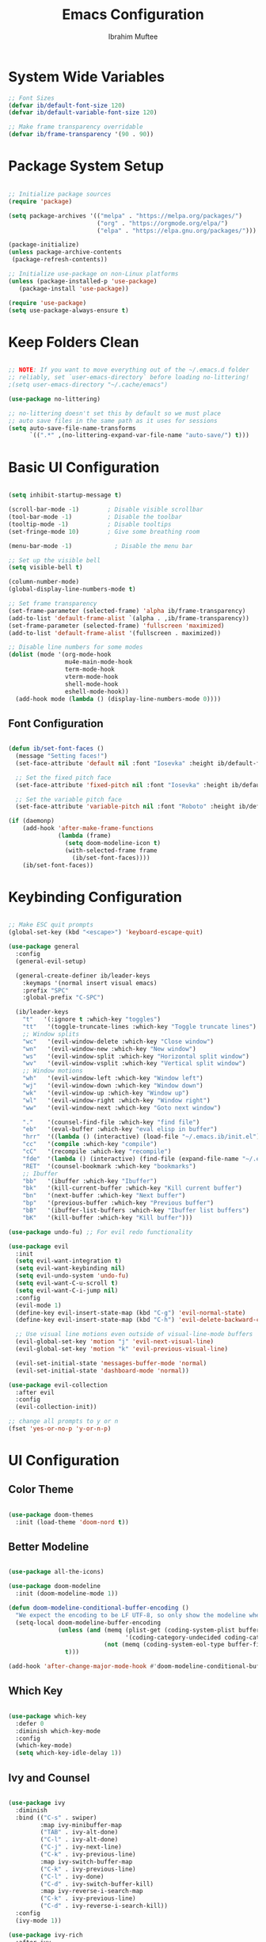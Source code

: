 #+TITLE: Emacs Configuration
#+AUTHOR: Ibrahim Muftee
#+PROPERTY: header-args:emacs-lisp :tangle ~/.emacs.ib/config.el :mkdirp yes

* System Wide Variables

#+begin_src emacs-lisp
  ;; Font Sizes
  (defvar ib/default-font-size 120)
  (defvar ib/default-variable-font-size 120)

  ;; Make frame transparency overridable
  (defvar ib/frame-transparency '(90 . 90))
#+end_src

* Package System Setup

#+begin_src emacs-lisp

;; Initialize package sources
(require 'package)

(setq package-archives '(("melpa" . "https://melpa.org/packages/")
                         ("org" . "https://orgmode.org/elpa/")
                         ("elpa" . "https://elpa.gnu.org/packages/")))

(package-initialize)
(unless package-archive-contents
 (package-refresh-contents))

;; Initialize use-package on non-Linux platforms
(unless (package-installed-p 'use-package)
   (package-install 'use-package))

(require 'use-package)
(setq use-package-always-ensure t)

#+end_src

* Keep Folders Clean

#+begin_src emacs-lisp

;; NOTE: If you want to move everything out of the ~/.emacs.d folder
;; reliably, set `user-emacs-directory` before loading no-littering!
;(setq user-emacs-directory "~/.cache/emacs")

(use-package no-littering)

;; no-littering doesn't set this by default so we must place
;; auto save files in the same path as it uses for sessions
(setq auto-save-file-name-transforms
      `((".*" ,(no-littering-expand-var-file-name "auto-save/") t)))

#+end_src

* Basic UI Configuration

#+begin_src emacs-lisp

  (setq inhibit-startup-message t)

  (scroll-bar-mode -1)        ; Disable visible scrollbar
  (tool-bar-mode -1)          ; Disable the toolbar
  (tooltip-mode -1)           ; Disable tooltips
  (set-fringe-mode 10)        ; Give some breathing room

  (menu-bar-mode -1)            ; Disable the menu bar

  ;; Set up the visible bell
  (setq visible-bell t)

  (column-number-mode)
  (global-display-line-numbers-mode t)

  ;; Set frame transparency
  (set-frame-parameter (selected-frame) 'alpha ib/frame-transparency)
  (add-to-list 'default-frame-alist `(alpha . ,ib/frame-transparency))
  (set-frame-parameter (selected-frame) 'fullscreen 'maximized)
  (add-to-list 'default-frame-alist '(fullscreen . maximized))

  ;; Disable line numbers for some modes
  (dolist (mode '(org-mode-hook
                  mu4e-main-mode-hook
                  term-mode-hook
                  vterm-mode-hook
                  shell-mode-hook
                  eshell-mode-hook))
    (add-hook mode (lambda () (display-line-numbers-mode 0))))

#+end_src

** Font Configuration

#+begin_src emacs-lisp

(defun ib/set-font-faces ()
  (message "Setting faces!")
  (set-face-attribute 'default nil :font "Iosevka" :height ib/default-font-size :weight 'regular)

  ;; Set the fixed pitch face
  (set-face-attribute 'fixed-pitch nil :font "Iosevka" :height ib/default-font-size :weight 'regular)

  ;; Set the variable pitch face
  (set-face-attribute 'variable-pitch nil :font "Roboto" :height ib/default-variable-font-size :weight 'regular))

(if (daemonp)
    (add-hook 'after-make-frame-functions
              (lambda (frame)
                (setq doom-modeline-icon t)
                (with-selected-frame frame
                  (ib/set-font-faces))))
    (ib/set-font-faces))

#+end_src

* Keybinding Configuration

#+begin_src emacs-lisp

  ;; Make ESC quit prompts
  (global-set-key (kbd "<escape>") 'keyboard-escape-quit)

  (use-package general
    :config
    (general-evil-setup)

    (general-create-definer ib/leader-keys
      :keymaps '(normal insert visual emacs)
      :prefix "SPC"
      :global-prefix "C-SPC")

    (ib/leader-keys
      "t"   '(:ignore t :which-key "toggles")
      "tt"   '(toggle-truncate-lines :which-key "Toggle truncate lines")
      ;; Window splits
      "wc"   '(evil-window-delete :which-key "Close window")
      "wn"   '(evil-window-new :which-key "New window")
      "ws"   '(evil-window-split :which-key "Horizontal split window")
      "wv"   '(evil-window-vsplit :which-key "Vertical split window")
      ;; Window motions
      "wh"   '(evil-window-left :which-key "Window left")
      "wj"   '(evil-window-down :which-key "Window down")
      "wk"   '(evil-window-up :which-key "Window up")
      "wl"   '(evil-window-right :which-key "Window right")
      "ww"   '(evil-window-next :which-key "Goto next window")

      "."    '(counsel-find-file :which-key "find file")
      "eb"   '(eval-buffer :which-key "eval elisp in buffer")
      "hrr"  '((lambda () (interactive) (load-file "~/.emacs.ib/init.el")) :which-key "reload emacs config")
      "cc"   '(compile :which-key "compile")
      "cC"   '(recompile :which-key "recompile")
      "fde"  '(lambda () (interactive) (find-file (expand-file-name "~/.emacs.ib/config.org")))
      "RET"  '(counsel-bookmark :which-key "bookmarks")
      ;; Ibuffer
      "bb"   '(ibuffer :which-key "Ibuffer")
      "bk"   '(kill-current-buffer :which-key "Kill current buffer")
      "bn"   '(next-buffer :which-key "Next buffer")
      "bp"   '(previous-buffer :which-key "Previous buffer")
      "bB"   '(ibuffer-list-buffers :which-key "Ibuffer list buffers")
      "bK"   '(kill-buffer :which-key "Kill buffer")))

  (use-package undo-fu) ;; For evil redo functionality

  (use-package evil
    :init
    (setq evil-want-integration t)
    (setq evil-want-keybinding nil)
    (setq evil-undo-system 'undo-fu)
    (setq evil-want-C-u-scroll t)
    (setq evil-want-C-i-jump nil)
    :config
    (evil-mode 1)
    (define-key evil-insert-state-map (kbd "C-g") 'evil-normal-state)
    (define-key evil-insert-state-map (kbd "C-h") 'evil-delete-backward-char-and-join)

    ;; Use visual line motions even outside of visual-line-mode buffers
    (evil-global-set-key 'motion "j" 'evil-next-visual-line)
    (evil-global-set-key 'motion "k" 'evil-previous-visual-line)

    (evil-set-initial-state 'messages-buffer-mode 'normal)
    (evil-set-initial-state 'dashboard-mode 'normal))

  (use-package evil-collection
    :after evil
    :config
    (evil-collection-init))

  ;; change all prompts to y or n
  (fset 'yes-or-no-p 'y-or-n-p)

#+end_src

* UI Configuration

** Color Theme

#+begin_src emacs-lisp

(use-package doom-themes
  :init (load-theme 'doom-nord t))

#+end_src

** Better Modeline

#+begin_src emacs-lisp

(use-package all-the-icons)

(use-package doom-modeline
  :init (doom-modeline-mode 1))

(defun doom-modeline-conditional-buffer-encoding ()
  "We expect the encoding to be LF UTF-8, so only show the modeline when this is not the case"
  (setq-local doom-modeline-buffer-encoding
              (unless (and (memq (plist-get (coding-system-plist buffer-file-coding-system) :category)
                                 '(coding-category-undecided coding-category-utf-8))
                           (not (memq (coding-system-eol-type buffer-file-coding-system) '(1 2))))
                t)))

(add-hook 'after-change-major-mode-hook #'doom-modeline-conditional-buffer-encoding)

#+end_src

** Which Key

#+begin_src emacs-lisp

(use-package which-key
  :defer 0
  :diminish which-key-mode
  :config
  (which-key-mode)
  (setq which-key-idle-delay 1))

#+end_src

** Ivy and Counsel

#+begin_src emacs-lisp

(use-package ivy
  :diminish
  :bind (("C-s" . swiper)
         :map ivy-minibuffer-map
         ("TAB" . ivy-alt-done)
         ("C-l" . ivy-alt-done)
         ("C-j" . ivy-next-line)
         ("C-k" . ivy-previous-line)
         :map ivy-switch-buffer-map
         ("C-k" . ivy-previous-line)
         ("C-l" . ivy-done)
         ("C-d" . ivy-switch-buffer-kill)
         :map ivy-reverse-i-search-map
         ("C-k" . ivy-previous-line)
         ("C-d" . ivy-reverse-i-search-kill))
  :config
  (ivy-mode 1))

(use-package ivy-rich
  :after ivy
  :init
  (ivy-rich-mode 1))

(use-package counsel
  :bind (("C-M-j" . 'counsel-switch-buffer)
         :map minibuffer-local-map
         ("C-r" . 'counsel-minibuffer-history))
  :custom
  (counsel-linux-app-format-function #'counsel-linux-app-format-function-name-only)
  :config
  (counsel-mode 1))

(use-package smex)

#+end_src

** Helpful Help Commands

#+begin_src emacs-lisp

(use-package helpful
  :commands (helpful-callable helpful-variable helpful-command helpful-key)
  :custom
  (counsel-describe-function-function #'helpful-callable)
  (counsel-describe-variable-function #'helpful-variable)
  :bind
  ([remap describe-function] . counsel-describe-function)
  ([remap describe-command] . helpful-command)
  ([remap describe-variable] . counsel-describe-variable)
  ([remap describe-key] . helpful-key))

#+end_src

* Credential Management

#+begin_src emacs-lisp

  (use-package password-store
    :config
    (setq password-store-password-length 12))

  (use-package auth-source-pass
    :config
    (auth-source-pass-enable))

  (ib/leader-keys
    "ap" '(:ignore t :which-key "pass")
    "app" 'password-store-copy
    "api" 'password-store-insert
    "apg" 'password-store-generate)

#+end_src

* Development

** Languages

#+begin_src emacs-lisp

  (use-package lsp-java
    :config
    (add-hook 'java-mode-hook #'lsp))

  (add-hook 'c-mode-hook #'lsp)

#+end_src

** Exporting Languages

*** Markdown

#+begin_src emacs-lisp
(add-to-list 'org-export-backends 'md)
#+end_src

** Language Servers

#+begin_src emacs-lisp

  (use-package lsp-mode
    :commands (lsp lsp-deferred)
    :init
    (setq lsp-keymap-prefix "C-c l")  ;; Or 'C-l', 's-l'
    :config
    (lsp-enable-which-key-integration t))

#+end_src

** Projectile

#+begin_src emacs-lisp

  (use-package projectile
    :diminish projectile-mode
    :config (projectile-mode)
    :custom ((projectile-completion-system 'ivy))
    :bind-keymap
    ("C-c p" . projectile-command-map)
    :init
    ;; NOTE: Set this to the folder where you keep your Git repos!
    (when (file-directory-p "~/code")
      (setq projectile-project-search-path '("~/code")))
    (setq projectile-switch-project-action #'projectile-dired))

  (use-package counsel-projectile
    :after projectile
    :config (counsel-projectile-mode))

#+end_src

** Magit

#+begin_src emacs-lisp

  (use-package magit
    :custom
    (magit-display-buffer-fuction #'magit-display-buffer-same-window-except-diff-v1))

#+end_src

** Commenting

#+begin_src emacs-lisp

(use-package evil-commentary
  :config (evil-commentary-mode))

#+end_src

** Rainbow Delimiters

#+begin_src emacs-lisp

  (use-package rainbow-delimiters
    :hook (prog-mode . rainbow-delimiters-mode))

#+end_src

* File Manager
** Dired

#+begin_src emacs-lisp

  (use-package dired
    :ensure nil
    :commands (dired dired-jump)
    :bind (("C-x C-j" . dired-jump))
    :custom ((dired-listing-switches "-agho --group-directories-first"))
    :config
    (evil-collection-define-key 'normal 'dired-mode-map
      "h" 'dired-up-directory
      "l" 'dired-find-file)
    (setq vc-follow-symlinks t))

#+end_src

* Mu4e

#+begin_src emacs-lisp

  (use-package mu4e
    :ensure nil
    :config

    (ib/leader-keys
      "om" '(mu4e :which-key "open mu4e"))

    (setq mu4e-change-filenames-when-moving t) ;; This is set to 't' to avoid mail syncing issues when using mbsync

    (setq mu4e-update-interval (* 10 60)) ;; Refresh mail using isync every 10 minutes
    (setq mu4e-get-mail-command "mbsync -a")
    ;; (setq mu4e-maildir "~/.mail")
    (setq user-mail-address "ibrahim@ibrahimmuftee.net")

    (setq mu4e-contexts
          (list
           ;; Personal account
           (make-mu4e-context
            :name "Personal"
            :match-func
              (lambda (msg)
                (when msg
                  (string-prefix-p "/Personal" (mu4e-message-field msg :maildir))))
            :vars '((user-mail-address . "ibrahim@ibrahimmuftee.net")
                    (user-full-name    . "Ibrahim Muftee")
                    (smtpmail-smtp-server . "mail.ibrahimmuftee.net")
                    (smtpmail-smtp-service . 587)
                    (mu4e-drafts-folder  . "/Personal/Drafts")
                    (mu4e-sent-folder  . "/Personal/Sent")
                    (mu4e-refile-folder  . "/Personal/Archive")
                    (mu4e-trash-folder  . "/Personal/Trash")))))

    (setq mu4e-maildir-shortcuts
        '(("/Personal/Inbox"             . ?i)
          ("/Personal/Sent"              . ?s)
          ("/Personal/Trash"             . ?t)
          ("/Personal/Drafts"            . ?d)
          ("/Personal/Archive"           . ?a))))

  (setq message-send-mail-function 'smtpmail-send-it) ;; Configure the function to use for sending mail

  (setq mu4e-compose-format-flowed t) ;; Make sure plain text mails flow correctly for recipients

  (setq mu4e-compose-signature ;; My email signature
   (concat
    "Ibrahim Muftee\n"
    "http://ibrahimmuftee.net"))

  (add-hook 'message-send-hook 'mml-secure-message-sign-pgpmime) ;; Automatically sign every email

  (setq mml-secure-openpgp-signers '("0xA31B5819437230ED"));; Use a specific key for signing by referencing its thumbprint.

  ;; Add option to open email in browser
  ;; (add-to-list 'mu4e-view-actions
  ;;  '("View in Browser" . mu4e-action-view-in-browser) t)

  (setq browse-url-browser-function 'browse-url-generic)
  (setq browse-url-generic-program "google-chrome-stable")

#+end_src

* Org Mode

** Better Font Faces

#+begin_src emacs-lisp

(defun ib/org-font-setup ()
  ;; Replace list hyphen with dot
  (font-lock-add-keywords 'org-mode
                          '(("^ *\\([-]\\) "
                             (0 (prog1 () (compose-region (match-beginning 1) (match-end 1) "•"))))))

  ;; Set faces for heading levels
  (dolist (face '((org-level-1 . 1.2)
                  (org-level-2 . 1.1)
                  (org-level-3 . 1.05)
                  (org-level-4 . 1.0)
                  (org-level-5 . 1.1)
                  (org-level-6 . 1.1)
                  (org-level-7 . 1.1)
                  (org-level-8 . 1.1)))
    (set-face-attribute (car face) nil :font "Roboto" :weight 'regular :height (cdr face)))

  ;; Ensure that anything that should be fixed-pitch in Org files appears that way
  (set-face-attribute 'org-block nil    :foreground nil :inherit 'fixed-pitch)
  (set-face-attribute 'org-table nil    :inherit 'fixed-pitch)
  (set-face-attribute 'org-formula nil  :inherit 'fixed-pitch)
  (set-face-attribute 'org-code nil     :inherit '(shadow fixed-pitch))
  (set-face-attribute 'org-table nil    :inherit '(shadow fixed-pitch))
  (set-face-attribute 'org-verbatim nil :inherit '(shadow fixed-pitch))
  (set-face-attribute 'org-special-keyword nil :inherit '(font-lock-comment-face fixed-pitch))
  (set-face-attribute 'org-meta-line nil :inherit '(font-lock-comment-face fixed-pitch))
  (set-face-attribute 'org-checkbox nil  :inherit 'fixed-pitch)
  (set-face-attribute 'line-number nil :inherit 'fixed-pitch)
  (set-face-attribute 'line-number-current-line nil :inherit 'fixed-pitch))

#+end_src

** Basic Config

#+begin_src emacs-lisp

  (defun ib/org-mode-setup ()
    (org-indent-mode)
    ;; (variable-pitch-mode 1)
    (auto-fill-mode 0)
    (visual-line-mode 1)
    (setq evil-auto-indent nil))

  (add-hook 'org-mode-hook 'variable-pitch-mode)

  (use-package org
    :hook (org-mode . ib/org-mode-setup)
    :config
    (setq org-ellipsis " ▾"
          org-hide-emphasis-markers t)

    (setq org-agenda-start-with-log-mode t)
    (setq org-log-done 'time)
    (setq org-log-into-drawer t)

    (setq org-directory "~/dox/org/")
    (setq org-agenda-files
          '("~/dox/org/Tasks.org"
            "~/dox/org/Calendar.org"
            "~/dox/org/Habits.org"))

    (require 'org-habit)
    (add-to-list 'org-modules 'org-habit)
    (setq org-habit-graph-column 60)

    (setq org-todo-keywords
          '((sequence "TODO(t)" "NEXT(n)" "|" "DONE(d!)")
            (sequence "BACKLOG(b)" "PLAN(p)" "READY(r)" "ACTIVE(a)" "REVIEW(v)" "WAIT(w@/!)" "HOLD(h)" "|" "COMPLETED(c)" "CANC(k@)")))

    (setq org-refile-targets
          '(("Archive.org" :maxlevel . 1)
            ("Tasks.org" :maxlevel . 1)))

    ;; Save Org buffers after refiling!
    (advice-add 'org-refile :after 'org-save-all-org-buffers)

    (setq org-tag-alist
          '((:startgroup)
                                          ; Put mutually exclusive tags here
            (:endgroup)
            ("@errand" . ?E)
            ("@home" . ?H)
            ("@work" . ?W)
            ("@school" . ?S)
            ("homework" . ?h)
            ("agenda" . ?a)
            ("planning" . ?p)
            ("publish" . ?P)
            ("batch" . ?b)
            ("note" . ?n)
            ("idea" . ?i)))

    ;; Configure custom agenda views
    (setq org-agenda-custom-commands
          '(("d" "Dashboard"
             ((agenda "" ((org-deadline-warning-days 7)))
              (todo "NEXT"
                    ((org-agenda-overriding-header "Next Tasks")))
              (tags-todo "agenda/ACTIVE" ((org-agenda-overriding-header "Active Projects")))))

            ("n" "Next Tasks"
             ((todo "NEXT"
                    ((org-agenda-overriding-header "Next Tasks")))))

            ("H" "Home Tasks" tags-todo "@home-meds")

            ("W" "Work Tasks" tags-todo "@work")

            ("S" "School Tasks" tags-todo "@school")

            ;; Low-effort next actions
            ("e" tags-todo "+TODO=\"NEXT\"+Effort<15&+Effort>0"
             ((org-agenda-overriding-header "Low Effort Tasks")
              (org-agenda-max-todos 20)
              (org-agenda-files org-agenda-files)))

            ("w" "Workflow Status"
             ((todo "WAIT"
                    ((org-agenda-overriding-header "Waiting on External")
                     (org-agenda-files org-agenda-files)))
              (todo "REVIEW"
                    ((org-agenda-overriding-header "In Review")
                     (org-agenda-files org-agenda-files)))
              (todo "PLAN"
                    ((org-agenda-overriding-header "In Planning")
                     (org-agenda-todo-list-sublevels nil)
                     (org-agenda-files org-agenda-files)))
              (todo "BACKLOG"
                    ((org-agenda-overriding-header "Project Backlog")
                     (org-agenda-todo-list-sublevels nil)
                     (org-agenda-files org-agenda-files)))
              (todo "READY"
                    ((org-agenda-overriding-header "Ready for Work")
                     (org-agenda-files org-agenda-files)))
              (todo "ACTIVE"
                    ((org-agenda-overriding-header "Active Projects")
                     (org-agenda-files org-agenda-files)))
              (todo "COMPLETED"
                    ((org-agenda-overriding-header "Completed Projects")
                     (org-agenda-files org-agenda-files)))
              (todo "CANC"
                    ((org-agenda-overriding-header "Cancelled Projects")
                     (org-agenda-files org-agenda-files)))))))

    (defun ib/read-file-as-string (path)
      (with-temp-buffer
        (insert-file-contents path)
        (buffer-string)))

    (setq org-capture-templates
          `(("t" "Tasks / Projects")
            ("tt" "Task" entry (file+olp "~/dox/org/Tasks.org" "Inbox")
             "* TODO %?\n  %U\n  %a\n  %i" :empty-lines 1)
            ("ta" "Assignment" entry (file+olp "~/dox/org/Tasks.org" "Inbox")
             "* TODO %?\nDEADLINE: %^t\n" :empty-lines 1)

            ("j" "Journal Entries")
            ("jj" "Journal" entry
             (file+olp+datetree "~/dox/org/Journal.org")
             "\n* %<%I:%M %p> - Journal :journal:\n\n%?\n\n"
             ;; ,(ib/read-file-as-string "~/Notes/Templates/Daily.org")
             :clock-in :clock-resume
             :empty-lines 1)
            ("jm" "Meeting" entry
             (file+olp+datetree "~/dox/org/Journal.org")
             "* %<%I:%M %p> - %a :meetings:\n\n%?\n\n"
             :clock-in :clock-resume
             :empty-lines 1)

            ("w" "Workflows")
            ("we" "Checking Email" entry (file+olp+datetree "~/dox/org/Journal.org")
             "* Checking Email :email:\n\n%?" :clock-in :clock-resume :empty-lines 1)

            ("m" "Metrics Capture")
            ("mw" "Weight" table-line (file+headline "~/dox/org/Metrics.org" "Weight")
             "| %U | %^{Weight} | %^{Notes} |" :kill-buffer t)))

    (ib/leader-keys
      "oc" '(org-capture :which-key "open org capture")
      "oa" '(org-agenda :which-key "open org agenda"))


    (ib/org-font-setup))

#+end_src

*** Evil Org

#+begin_src emacs-lisp

(use-package evil-org
  :after org
  :hook (org-mode . (lambda () evil-org-mode))
  :config
  (require 'evil-org-agenda)
  (evil-org-agenda-set-keys)
  (evil-org-set-key-theme '(textobjects insert navigation additional shift todo heading)))

#+end_src

*** Hide Properties Drawers

#+begin_src emacs-lisp

  ;; Completely hide the :PROPERTIES: drawer
  (require 'org)

  (defun org-cycle-hide-drawers (state)
    "Re-hide all drawers after a visibility state change."
    (when (and (derived-mode-p 'org-mode)
               (not (memq state '(overview folded contents))))
      (save-excursion
        (let* ((globalp (memq state '(contents all)))
               (beg (if globalp
                        (point-min)
                      (point)))
               (end (if globalp
                        (point-max)
                      (if (eq state 'children)
                          (save-excursion
                            (outline-next-heading)
                            (point))
                        (org-end-of-subtree t)))))
          (goto-char beg)
          (while (re-search-forward org-drawer-regexp end t)
            (save-excursion
              (beginning-of-line 1)
              (when (looking-at org-drawer-regexp)
                (let* ((start (1- (match-beginning 0)))
                       (limit
                        (save-excursion
                          (outline-next-heading)
                          (point)))
                       (msg (format
                             (concat
                              "org-cycle-hide-drawers:  "
                              "`:END:`"
                              " line missing at position %s")
                             (1+ start))))
                  (if (re-search-forward "^[ \t]*:END:" limit t)
                      (outline-flag-region start (point-at-eol) t)
                    (user-error msg))))))))))

  (setq org-cycle-hide-drawers t)

#+end_src

*** Nicer Heading Bullets

#+begin_src emacs-lisp

(use-package org-bullets
  :after org
  :hook (org-mode . org-bullets-mode)
  :custom
  (org-bullets-bullet-list '("◉" "○" "●" "○" "●" "○" "●")))

#+end_src

*** Center Org Buffers

#+begin_src emacs-lisp

(defun ib/org-mode-visual-fill ()
  (setq visual-fill-column-width 100
        visual-fill-column-center-text t)
  (visual-fill-column-mode 1))

(use-package visual-fill-column
  :hook (org-mode . ib/org-mode-visual-fill))

#+end_src

** Configure Babel Languages

#+begin_src emacs-lisp

(with-eval-after-load 'org
  (org-babel-do-load-languages
      'org-babel-load-languages
      '((emacs-lisp . t)
      (python . t)))

  (push '("conf-unix" . conf-unix) org-src-lang-modes))

#+end_src

** Structure Templates

#+begin_src emacs-lisp

(with-eval-after-load 'org
  ;; This is needed as of Org 9.2
  (require 'org-tempo)

  (add-to-list 'org-structure-template-alist '("sh" . "src shell"))
  (add-to-list 'org-structure-template-alist '("el" . "src emacs-lisp"))
  (add-to-list 'org-structure-template-alist '("py" . "src python")))

#+end_src

** Auto-tangle Configuration Files

#+begin_src emacs-lisp

;; Automatically tangle our Emacs.org config file when we save it
(defun ib/org-babel-tangle-config ()
  (when (string-equal (file-name-directory (buffer-file-name))
                      (expand-file-name user-emacs-directory))
    ;; Dynamic scoping to the rescue
    (let ((org-confirm-babel-evaluate nil))
      (org-babel-tangle))))

(add-hook 'org-mode-hook (lambda () (add-hook 'after-save-hook #'ib/org-babel-tangle-config)))

#+end_src

** Table of Contents

#+begin_src emacs-lisp

(use-package toc-org
  :config
  (if (require 'toc-org nil t)
      (progn
	(add-hook 'org-mode-hook 'toc-org-mode))))

#+end_src

** Auto-revert Mode

#+begin_src emacs-lisp

  (setq global-auto-revert-mode t)

#+end_src

** Org Roam

#+begin_src emacs-lisp

  (use-package org-roam
    :init
    (setq org-roam-v2-ack t)
    :custom
    (org-roam-directory "~/dox/org-roam")
    (org-roam-completion-everywhere t)
    (org-roam-capture-templates
     '(("d" "default" plain
        "%?"
        :if-new (file+head "%<%Y%m%d%H%M%S>-${slug}.org" "#+title: ${title}\n")
        :unnarrowed t)
       ("l" "programming language" plain
        "* Characteristics\n\n- Family: %?\n- Inspired by: \n\n* Reference:\n\n"
        :if-new (file+head "%<%Y%m%d%H%M%S>-${slug}.org" "#+title: ${title}\n")
        :unnarrowed t)
       ("b" "book notes" plain
        (file "~/dox/org-roam/Templates/BookNoteTemplate.org")
        :if-new (file+head "%<%Y%m%d%H%M%S>-${slug}.org" "#+title: ${title}\n")
        :unnarrowed t)
       ("p" "project" plain
        "* Goals\n\n%?\n\n* Tasks\n\n** TODO Add initial tasks\n\n* Dates\n\n"
        :if-new (file+head "%<%Y%m%d%H%M%S>-${slug}.org" "#+title: ${title}\n#+filetags: Project")
        :unnarrowed t)
       )
     )
    :bind (("C-c n l" . org-roam-buffer-toggle)
           ("C-c n f" . org-roam-node-find)
           ("C-c n i" . org-roam-node-insert)
           :map org-mode-map
           ("C-M-i" . completion-at-point))
    :config
    (org-roam-setup))

  #+end_src

* Terminals
** vterm-mode

#+begin_src emacs-lisp

  (use-package vterm
    :commands vterm
    :config
    ;; (setq term-prompt-regexp "^[^#$%>\n]*[#$%>] *")
    ;;(setq vterm-shell "zsh")
    (setq vterm-use-vterm-prompt nil
           term-prompt-regexp "[#$] ")
    (setq vterm-max-scrollback 10000))

#+end_src

** Eshell

#+begin_src emacs-lisp

  (defun ib/configure-eshell ()
    ;; Save command history when commands are entered
    (add-hook 'eshell-pre-command-hook 'eshell-save-some-history)

    ;; Truncate buffer for performance
    (add-to-list 'eshell-output-filter-functions 'eshell-truncate-buffer)

    ;; Bind some useful keys for evil-mode
    (evil-define-key '(normal insert visual) eshell-mode-map (kbd "C-r") 'counsel-esh-history)
    (evil-define-key '(normal insert visual) eshell-mode-map (kbd "<home>") 'eshell-bol)
    (evil-normalize-keymaps)

    (setq eshell-history-size         10000
          eshell-buffer-maximum-lines 10000
          eshell-hist-ignoredups t
          eshell-scroll-to-bottom-on-input t))


  (use-package eshell-git-prompt)

  (use-package eshell
    :hook (eshell-first-time-mode . ib/configure-eshell)
    :config
    (eshell-git-prompt-use-theme 'powerline))


#+end_src
